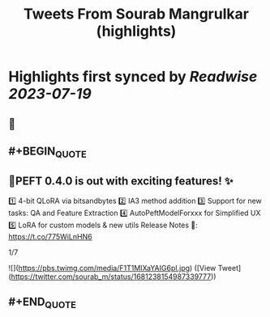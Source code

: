 :PROPERTIES:
:title: Tweets From Sourab Mangrulkar (highlights)
:END:

:PROPERTIES:
:author: [[sourab_m on Twitter]]
:full-title: "Tweets From Sourab Mangrulkar"
:category: [[tweets]]
:url: https://twitter.com/sourab_m
:END:

* Highlights first synced by [[Readwise]] [[2023-07-19]]
** 📌
** #+BEGIN_QUOTE
** 🤗PEFT 0.4.0 is out with exciting features! ✨

1️⃣ 4-bit QLoRA via bitsandbytes
2️⃣ IA3 method addition
3️⃣ Support for new tasks: QA and Feature Extraction
4️⃣ AutoPeftModelForxxx for Simplified UX
5️⃣ LoRA for custom models & new utils
Release Notes 📜: https://t.co/775WiLnHN6

1/7 

![](https://pbs.twimg.com/media/F1T1MIXaYAIG6pI.jpg) ([View Tweet](https://twitter.com/sourab_m/status/1681238154987339777))
** #+END_QUOTE